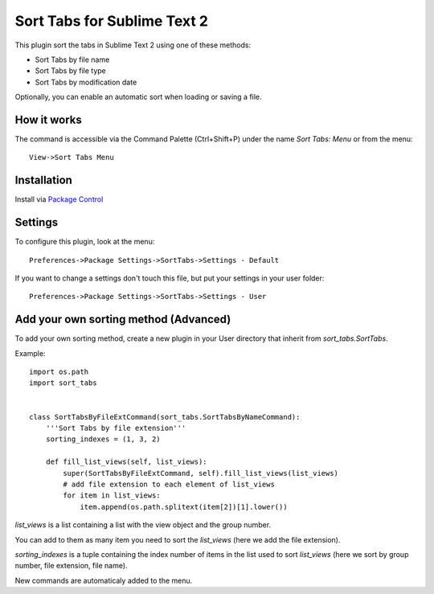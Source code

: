 ============================
Sort Tabs for Sublime Text 2
============================

This plugin sort the tabs in Sublime Text 2 using one of these methods:

- Sort Tabs by file name
- Sort Tabs by file type
- Sort Tabs by modification date

Optionally, you can enable an automatic sort when loading or saving a file.

How it works
------------

The command is accessible via the Command Palette (Ctrl+Shift+P) under the name *Sort Tabs: Menu* or from the menu::
    
    View->Sort Tabs Menu

Installation
------------

Install via `Package Control <http://wbond.net/sublime_packages/package_control>`_

Settings
--------

To configure this plugin, look at the menu::

    Preferences->Package Settings->SortTabs->Settings - Default

If you want to change a settings don't touch this file, but put your settings in your user folder::

    Preferences->Package Settings->SortTabs->Settings - User


Add your own sorting method (Advanced)
--------------------------------------

To add your own sorting method, create a new plugin in your User directory that inherit from *sort_tabs.SortTabs*.

Example::

    import os.path
    import sort_tabs


    class SortTabsByFileExtCommand(sort_tabs.SortTabsByNameCommand):
        '''Sort Tabs by file extension'''
        sorting_indexes = (1, 3, 2)

        def fill_list_views(self, list_views):
            super(SortTabsByFileExtCommand, self).fill_list_views(list_views)
            # add file extension to each element of list_views
            for item in list_views:
                item.append(os.path.splitext(item[2])[1].lower())

*list_views* is a list containing a list with the view object and the group number.

You can add to them as many item you need to sort the *list_views* (here we add the file extension).

*sorting_indexes* is a tuple containing the index number of items in the list used to sort *list_views* (here we sort by group number, file extension, file name).

New commands are automaticaly added to the menu.
